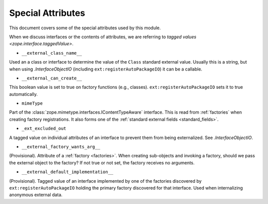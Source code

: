 ====================
 Special Attributes
====================

This document covers some of the special attributes used by this
module.

When we discuss interfaces or the contents of attributes, we are
referring to `tagged values <zope.interface.taggedValue>`.

* ``__external_class_name__``

Used an a class or interface to determine the value of the ``Class``
standard external value. Usually this is a string, but when using
`.InterfaceObjectIO` (including ``ext:registerAutoPackageIO``) it can
be a callable.

.. seealso:: `.AutoPackageSearchingScopedInterfaceObjectIO._ap_compute_external_class_name_from_interface_and_instance`
   and `.AutoPackageSearchingScopedInterfaceObjectIO._ap_find_factories`

* ``__external_can_create__``

This boolean value is set to true on factory functions (e.g.,
classes). ``ext:registerAutoPackageIO`` sets it to true automatically.

* ``mimeType``

Part of the :class:`zope.mimetype.interfaces.IContentTypeAware`
interface. This is read from :ref:`factories` when creating factory
registrations. It also forms one of the :ref:`standard external fields
<standard_fields>`.


* ``_ext_excluded_out``

A tagged value on individual attributes of an interface to prevent
them from being externalized. See `.InterfaceObjectIO`.

* ``__external_factory_wants_arg__``

(Provisional). Attribute of a :ref:`factory <factories>`. When creating
sub-objects and invoking a factory, should we pass the external object
to the factory? If not true or not set, the factory receives no
arguments.

.. versionadded:: 1.0a3

* ``__external_default_implementation__``

(Provisional). Tagged value of an interface implemented by one of the
factories discovered by ``ext:registerAutoPackageIO`` holding the
primary factory discovered for that interface. Used when internalizing
anonymous external data.

.. versionadded:: 1.0a8
